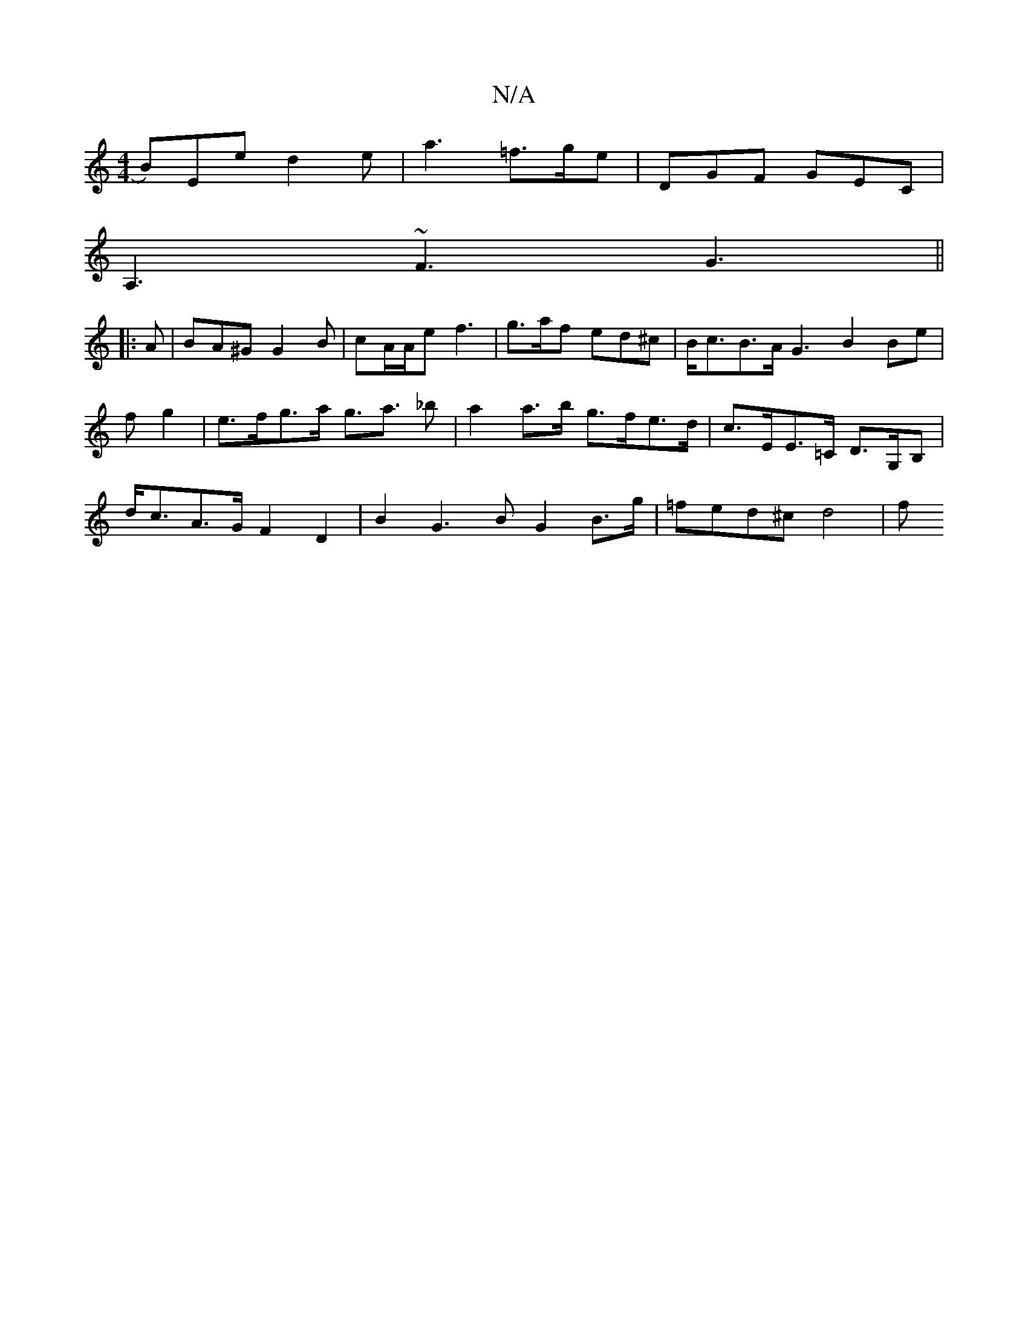 X:1
T:N/A
M:4/4
R:N/A
K:Cmajor
 B)Ee d2e |a3 =f>ge | DGF GEC |
A,3 ~F3 G3 ||
|: A |BA^G G2B | cA/A/e f3 | g>af ed^c | B<cB>A G3 B2 B-e | fg2|e>fg>a g>a3 _b|a2 a>b g>fe>d|c>EE>=C D>G,B, |
d<cA>G F2 D2 | B2 G3 B G2 B>g | =fed^c d4| f